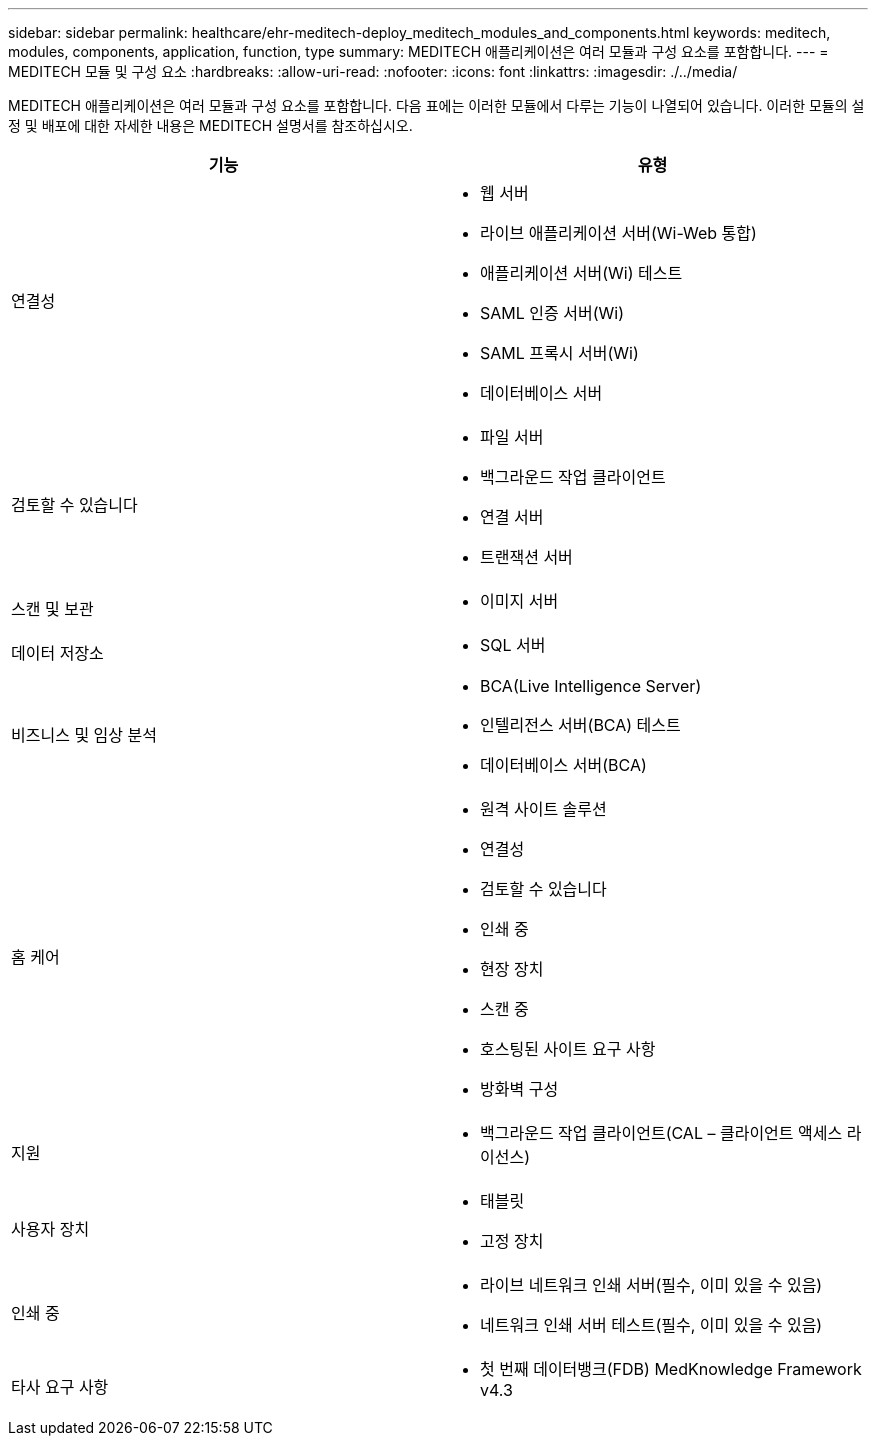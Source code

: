 ---
sidebar: sidebar 
permalink: healthcare/ehr-meditech-deploy_meditech_modules_and_components.html 
keywords: meditech, modules, components, application, function, type 
summary: MEDITECH 애플리케이션은 여러 모듈과 구성 요소를 포함합니다. 
---
= MEDITECH 모듈 및 구성 요소
:hardbreaks:
:allow-uri-read: 
:nofooter: 
:icons: font
:linkattrs: 
:imagesdir: ./../media/


MEDITECH 애플리케이션은 여러 모듈과 구성 요소를 포함합니다. 다음 표에는 이러한 모듈에서 다루는 기능이 나열되어 있습니다. 이러한 모듈의 설정 및 배포에 대한 자세한 내용은 MEDITECH 설명서를 참조하십시오.

|===
| 기능 | 유형 


| 연결성  a| 
* 웹 서버
* 라이브 애플리케이션 서버(Wi-Web 통합)
* 애플리케이션 서버(Wi) 테스트
* SAML 인증 서버(Wi)
* SAML 프록시 서버(Wi)
* 데이터베이스 서버




| 검토할 수 있습니다  a| 
* 파일 서버
* 백그라운드 작업 클라이언트
* 연결 서버
* 트랜잭션 서버




| 스캔 및 보관  a| 
* 이미지 서버




| 데이터 저장소  a| 
* SQL 서버




| 비즈니스 및 임상 분석  a| 
* BCA(Live Intelligence Server)
* 인텔리전스 서버(BCA) 테스트
* 데이터베이스 서버(BCA)




| 홈 케어  a| 
* 원격 사이트 솔루션
* 연결성
* 검토할 수 있습니다
* 인쇄 중
* 현장 장치
* 스캔 중
* 호스팅된 사이트 요구 사항
* 방화벽 구성




| 지원  a| 
* 백그라운드 작업 클라이언트(CAL – 클라이언트 액세스 라이선스)




| 사용자 장치  a| 
* 태블릿
* 고정 장치




| 인쇄 중  a| 
* 라이브 네트워크 인쇄 서버(필수, 이미 있을 수 있음)
* 네트워크 인쇄 서버 테스트(필수, 이미 있을 수 있음)




| 타사 요구 사항  a| 
* 첫 번째 데이터뱅크(FDB) MedKnowledge Framework v4.3


|===